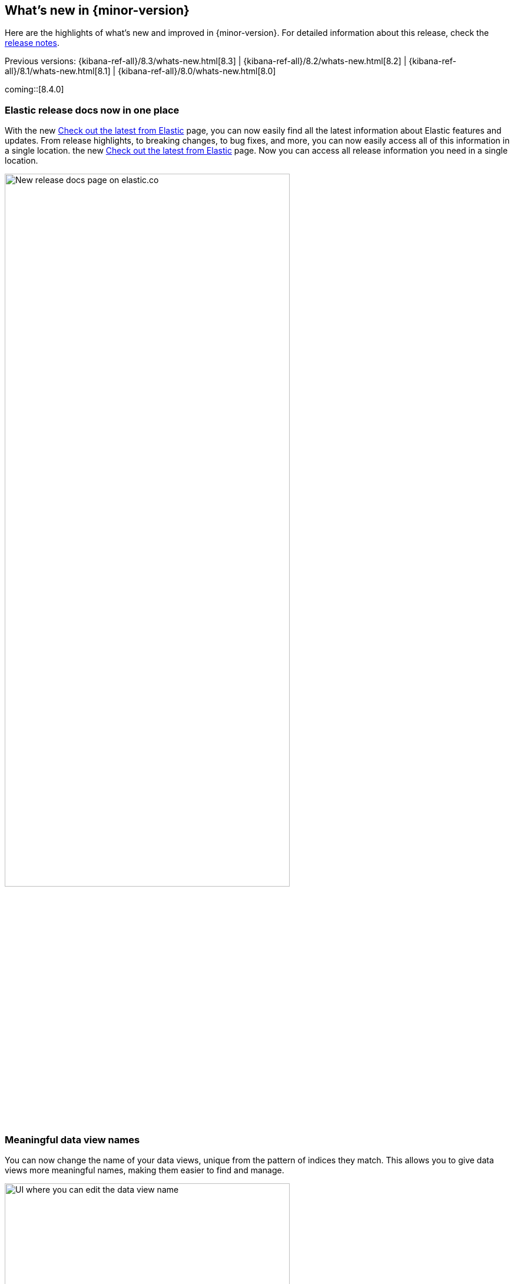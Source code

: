 [[whats-new]]
== What's new in {minor-version}

Here are the highlights of what's new and improved in {minor-version}.
For detailed information about this release,
check the <<release-notes, release notes>>.

Previous versions: {kibana-ref-all}/8.3/whats-new.html[8.3] | {kibana-ref-all}/8.2/whats-new.html[8.2] | {kibana-ref-all}/8.1/whats-new.html[8.1] | {kibana-ref-all}/8.0/whats-new.html[8.0]

//NOTE: The notable-highlights tagged regions are re-used in the
//Installation and Upgrade Guide

// tag::notable-highlights[]

coming::[8.4.0]

[discrete]
[[highlights-8.4-release-docs]]
=== Elastic release docs now in one place
With the new https://www.elastic.co/guide/en/welcome-to-elastic/current/new.html[Check out the latest from Elastic] page, you can now easily find all the latest information about Elastic features and updates. From release highlights, to breaking changes, to bug fixes, and more, you can now easily access all of this information in a single location.
the new
https://www.elastic.co/guide/en/welcome-to-elastic/current/new.html[Check out the latest from Elastic] page.
Now you can access all release information you need in a single location.

[role="screenshot"]
image:images/highlights-release-docs.png[New release docs page on elastic.co, width=75%]

[discrete]
[[highlights-8.4-data-views]]
=== Meaningful data view names

You can now change the name of your data views, unique from the pattern of
indices they match. This allows you to give data views more meaningful names, making
them easier to find and manage.

[role="screenshot"]
image:images/highlights-edit-data-view.png[UI where you can edit the data view name, width=75%]

The pattern is still easily visible via a tooltip.

[role="screenshot"]
image::images/highlights-data-views.png[New release docs page on elastic.co]

[discrete]
[[highlights-8.4-visualization-editors]]
=== Visualization editors

[discrete]
==== Metric visualization

preview:[] The new Metric visualization in *Lens* supports a consistent
font sizing, allowing you to create more beautiful, multi-metric dashboards.
For additional context, you can add a Secondary metric, which is useful
for time shifts. Need to get multiple metrics arranged in a grid?
Add the Break down by field. To boost your customization options,
you can also include a range of values defined by a known static domain,
dynamic quick function, or a custom formula.

[role="screenshot"]
image:images/highlights-metric-viz.png[Metric visualization in Lens, , width=75%]

[discrete]
==== Rank by custom metrics
The new Rank by option in *Lens* allows you to rank your top values
by an additional custom metric.

[role="screenshot"]
image:images/highlights-rank-by.png[Metric visualization in Lens, , width=75%]

[discrete]
==== Standard deviation quick function
This simple, but powerful, statistical summary helps you understand
more about how your metrics behave in *Lens*.

[discrete]
==== Drag and drop between layers
It’s now easier than ever to work with multiple layers in *Lens*.
Drag and drop fields between your layers when they are coming from the same data view.

[discrete]
==== Custom ranges in number histograms
In *Lens*, create custom ranges for your number histograms.
This helps you understand the domain of your data for when you want to
have a fixed set of histogram buckets.

[role="screenshot"]
image:images/highlights-histogram.png[Custom ranges in histogram in Lens, width=75%]

[discrete]
==== Filter top values for specific terms
You can customize the *Lens* Top values function
to include or exclude specific terms. To filter for fields with multiple values,
you can choose to use this functionality over the global search.
This can stop you from accidentally filtering out too much data.

[discrete]
[[highlights-8.4-maps]]
=== Maps

[discrete]
==== Synchronize maps in dashboards
You can now synchronize the maps on a dashboard,
so when you zoom or move in one map, all maps move together.
This enables you to see the same geo location for different data, accelerating
time-to-insights.

[role="screenshot"]
image::images/highlights-maps-synchronize.png[Synchronize maps in a dashboard]

[discrete]
==== Keyboard controls for zoom
Zoom in and out of maps using shift+scroll instead of clicking the map options.
This makes maps more usable in dashboards, while also saving you time.

[role="screenshot"]
image::images/highlights-maps-zoom.png[Map in dashboard with prompts for using keyboard controls]

[discrete]
==== Filter by cluster
Filter your map by cluster with one click. Before 8.4, filtering was only possible
for individual documents.

[role="screenshot"]
image::images/highlights-maps-filter-cluster.png[Tooltip showing filter by cluster option in a map]

[discrete]
==== Customize basemap color
Customize the color of your Elastic Basemaps to
adapt to your brand colors, or just to make it more beautiful and readable.

[role="screenshot"]
image::images/highlights-maps-color.gif[Customize the basemap color in a map]

[discrete]
[[highlights-8.4-ml]]
=== Machine Learning

[discrete]
==== Inference threading parameters
When starting a trained model deployment, performance can be improved by
the threading parameters of `number of allocations` and `threads per allocation`.

Each allocation means the model gets another CPU thread for executing parallel
inference requests, so increasing the number of allocations increases the
throughput of all requests. In turn, threads per allocation sets the number of
threads used by each model allocation during inference,
so increasing this parameter improves the latency for each request.

From 8.4, you can now set these two parameters in the UI when starting
a trained model deployment.

[role="screenshot"]
image::images/highlights-ml-threads.png[Using the UI to set `number of allocations` and `threads per allocation`]

[discrete]
==== Log rate spikes in AIOps
Log spike analysis provides an on-demand option to quickly discover
possible root cause of a log rate increase. This option compares the data across
the other fields and values in the index and identifies which ones most
likely correlate to the spike in a recent baseline.

[role="screenshot"]
image::images/highlights-ml-spike.png[Log spike in a baseline]


[discrete]
==== Data Visualizer chart optimized
The Data Visualizer now uses the
{ref}/search-aggregations-random-sampler-aggregation.html[random sampler aggregation]
when creating the document count histogram chart. The new sampling method ensures
that a sufficient sample size is used to draw the chart and calculate the
document count. Random sampling is on by default and automatically calculates
the optimal possibility. You can also set this manually or turn it off.

[role="screenshot"]
image::images/highlights-ml-data-visualizer.png[Data Visualizer chart optimized with random sampler aggregation]


[discrete]
[[highlights-8.4-alerting]]
=== Alerting

[discrete]
==== Set query type for {es} query
You can now specify a KQL or Lucene query when building {es} query rules
in *Stack Management*.

[role="screenshot"]
image:images/highlights-alerting-query.png[Select a KQL or Lucene query type for your Elasticsearch query rules, width=75%]


[discrete]
==== {webhook-cm} connector

The new {kibana-ref}/cases-webhook-action-type.html[{webhook-cm} connector and action]
enable you to send POST, PUT, and GET requests to a case management RESTful API
web service. You can use this connector with cases in **{observability}**,
**{stack-manage-app}**, and **Elastic Security**.

[discrete]
==== Schedules for snoozing notifications

Starting in 8.2, you could suppress the notifications and actions for your rules
for a specific duration. Now you can also schedule these single or recurring
downtimes to start and end at specific dates and times.

[role="screenshot"]
image::images/highlights-snooze-schedule.png[Snooze notifications for a rule in {stack-manage-app} > {rules-ui} ]

[discrete]
==== New metrics for rules and actions

You can now ship metrics related to {alert-features} to your monitoring cluster
by using {agent} or {metricbeat}. Click *Overview* and *Instances* in the
{kib} section of *{stack-monitor-app}* to see visualizations about the rules and
actions that are queued, running, or failing.

[role="screenshot"]
image::images/highlights-rule-metrics.png[Stack Monitoring overview metrics for Kibana]

[discrete]
[[highlights-8.4-console]]
=== Console

[discrete]
==== Comments in request body

Ever look at a massive request body and struggle to recall why you configured
it that way? In 8.4, you can write comments inside the request body and
leave yourself notes about its configuration. You can even comment out specific
lines to temporarily disable them and try out other variations of the request.

[discrete]
==== Variable definitions

You can now define variables in Console and reuse them in your requests.
You can refer to variables in the paths and bodies of your requests, as many times as you like.

[role="screenshot"]
image::images/highlights-console-variables.png[What it looks like to define variables and consume them in a request in Console]

[discrete]
==== HTTP status badges

We added HTTP status badges next to each response. This makes it easier
to tell which request failed and which succeeded. The most severe status is
at the top of the UI, so you can quickly get a sense of whether any of
your requests had trouble.

[role="screenshot"]
image::images/highlights-console-badges.png[What it looks like to define variables and consume them in a request in Console]



// end::notable-highlights[]
